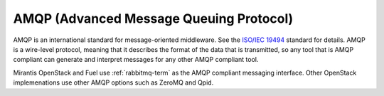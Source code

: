 .. _amqp-term:

AMQP (Advanced Message Queuing Protocol)
----------------------------------------

AMQP is an international standard for message-oriented middleware.
See the `ISO/IEC 19494 <http://www.iso.org/iso/home/store/catalogue_tc/catalogue_detail.htm?csnumber=64955>`_
standard for details.
AMQP is a wire-level protocol,
meaning that it describes the format of the data that is transmitted,
so any tool that is AMQP compliant can generate and interpret messages
for any other AMQP compliant tool.

Mirantis OpenStack and Fuel use :ref:`rabbitmq-term`
as the AMQP compliant messaging interface.
Other OpenStack implemenations use other AMQP options
such as ZeroMQ and Qpid.
